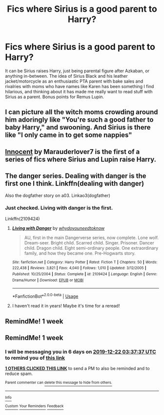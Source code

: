#+TITLE: Fics where Sirius is a good parent to Harry?

* Fics where Sirius is a good parent to Harry?
:PROPERTIES:
:Author: AgathaJames
:Score: 14
:DateUnix: 1576380391.0
:DateShort: 2019-Dec-15
:FlairText: Request
:END:
It can be Sirius raises Harry, just being parental figure after Azkaban, or anything in-between. The idea of Sirius Black and his leather jacket/motorcycle as an enthusiastic PTA parent with bake sales and rivalries with moms who have names like Karen has been something I find hilarious, and thinking about it has made me really want to read stuff with Sirius as a parent. Bonus points for Remus Lupin.


** I can picture all the witch moms crowding around him adoringly like "You're such a good father to baby Harry," and swooning. And Sirius is there like "I only came in to get some nappies"
:PROPERTIES:
:Author: syrollesse
:Score: 5
:DateUnix: 1576409897.0
:DateShort: 2019-Dec-15
:END:


** [[https://m.fanfiction.net/s/9469064/1/Innocent][Innocent]] by Marauderlover7 is the first of a series of fics where Sirius and Lupin raise Harry.
:PROPERTIES:
:Author: Zibous
:Score: 6
:DateUnix: 1576405885.0
:DateShort: 2019-Dec-15
:END:


** The danger series. Dealing with danger is the first one I think. Linkffn(dealing with danger)

Also the dogfather story on a03. Linkao3(dogfather)
:PROPERTIES:
:Author: hypercell57
:Score: 4
:DateUnix: 1576381416.0
:DateShort: 2019-Dec-15
:END:

*** Just checked. Living with danger is the first.

Linkffn(2109424)
:PROPERTIES:
:Author: Tintingocce
:Score: 3
:DateUnix: 1576409248.0
:DateShort: 2019-Dec-15
:END:

**** [[https://www.fanfiction.net/s/2109424/1/][*/Living with Danger/*]] by [[https://www.fanfiction.net/u/691439/whydoyouneedtoknow][/whydoyouneedtoknow/]]

#+begin_quote
  AU, first in the main Dangerverse series, now complete. Lone wolf. Dream-seer. Bright child. Scarred child. Singer. Prisoner. Dancer child. Dragon child. Eight semi-ordinary people. One extraordinary family, and how they became one. Pre-Hogwarts story.
#+end_quote

^{/Site/:} ^{fanfiction.net} ^{*|*} ^{/Category/:} ^{Harry} ^{Potter} ^{*|*} ^{/Rated/:} ^{Fiction} ^{T} ^{*|*} ^{/Chapters/:} ^{50} ^{*|*} ^{/Words/:} ^{222,438} ^{*|*} ^{/Reviews/:} ^{3,821} ^{*|*} ^{/Favs/:} ^{4,040} ^{*|*} ^{/Follows/:} ^{1,010} ^{*|*} ^{/Updated/:} ^{3/12/2005} ^{*|*} ^{/Published/:} ^{10/25/2004} ^{*|*} ^{/Status/:} ^{Complete} ^{*|*} ^{/id/:} ^{2109424} ^{*|*} ^{/Language/:} ^{English} ^{*|*} ^{/Genre/:} ^{Drama/Humor} ^{*|*} ^{/Download/:} ^{[[http://www.ff2ebook.com/old/ffn-bot/index.php?id=2109424&source=ff&filetype=epub][EPUB]]} ^{or} ^{[[http://www.ff2ebook.com/old/ffn-bot/index.php?id=2109424&source=ff&filetype=mobi][MOBI]]}

--------------

*FanfictionBot*^{2.0.0-beta} | [[https://github.com/tusing/reddit-ffn-bot/wiki/Usage][Usage]]
:PROPERTIES:
:Author: FanfictionBot
:Score: 3
:DateUnix: 1576409270.0
:DateShort: 2019-Dec-15
:END:


**** I haven't read it in years! Maybe it's time for a reread!
:PROPERTIES:
:Author: hypercell57
:Score: 1
:DateUnix: 1576422269.0
:DateShort: 2019-Dec-15
:END:


** RemindMe! 1 week
:PROPERTIES:
:Author: Pyjamaface
:Score: 1
:DateUnix: 1576403571.0
:DateShort: 2019-Dec-15
:END:


** RemindMe! 1 week
:PROPERTIES:
:Author: stabbitha89
:Score: 1
:DateUnix: 1576381057.0
:DateShort: 2019-Dec-15
:END:

*** I will be messaging you in 6 days on [[http://www.wolframalpha.com/input/?i=2019-12-22%2003:37:37%20UTC%20To%20Local%20Time][*2019-12-22 03:37:37 UTC*]] to remind you of [[https://np.reddit.com/r/HPfanfiction/comments/eatslj/fics_where_sirius_is_a_good_parent_to_harry/faxahbd/?context=3][*this link*]]

[[https://np.reddit.com/message/compose/?to=RemindMeBot&subject=Reminder&message=%5Bhttps%3A%2F%2Fwww.reddit.com%2Fr%2FHPfanfiction%2Fcomments%2Featslj%2Ffics_where_sirius_is_a_good_parent_to_harry%2Ffaxahbd%2F%5D%0A%0ARemindMe%21%202019-12-22%2003%3A37%3A37%20UTC][*1 OTHERS CLICKED THIS LINK*]] to send a PM to also be reminded and to reduce spam.

^{Parent commenter can} [[https://np.reddit.com/message/compose/?to=RemindMeBot&subject=Delete%20Comment&message=Delete%21%20eatslj][^{delete this message to hide from others.}]]

--------------

[[https://np.reddit.com/r/RemindMeBot/comments/e1bko7/remindmebot_info_v21/][^{Info}]]

[[https://np.reddit.com/message/compose/?to=RemindMeBot&subject=Reminder&message=%5BLink%20or%20message%20inside%20square%20brackets%5D%0A%0ARemindMe%21%20Time%20period%20here][^{Custom}]]
[[https://np.reddit.com/message/compose/?to=RemindMeBot&subject=List%20Of%20Reminders&message=MyReminders%21][^{Your Reminders}]]
[[https://np.reddit.com/message/compose/?to=Watchful1&subject=RemindMeBot%20Feedback][^{Feedback}]]
:PROPERTIES:
:Author: RemindMeBot
:Score: 0
:DateUnix: 1576385387.0
:DateShort: 2019-Dec-15
:END:
